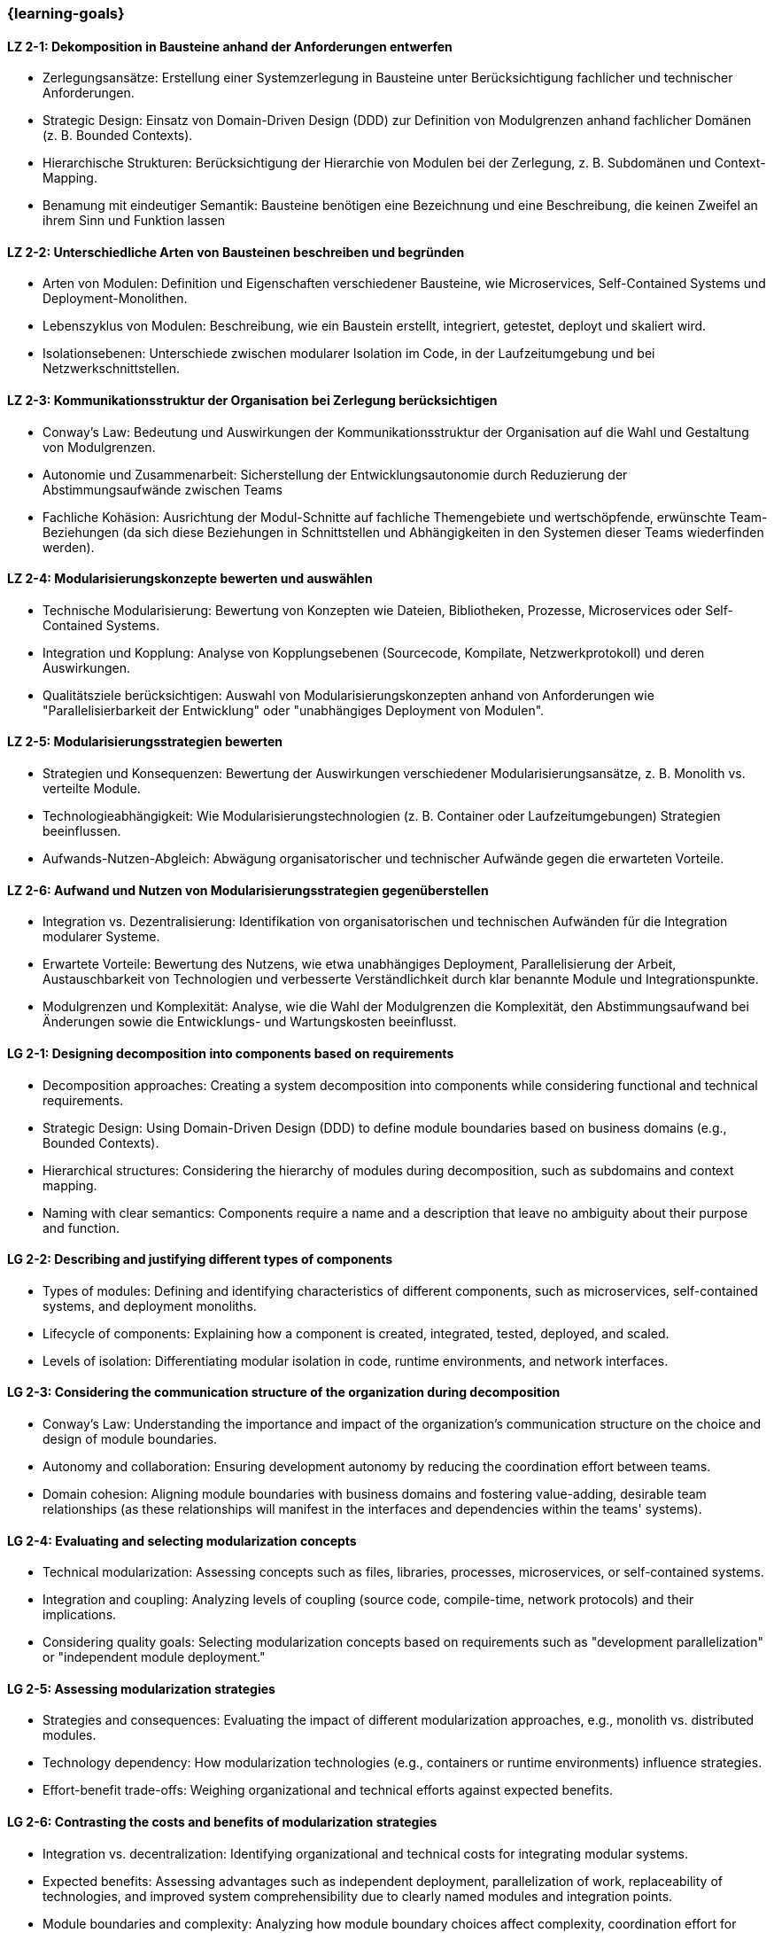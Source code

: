 === {learning-goals}

// tag::DE[]

[[LZ-2-1]]
==== LZ 2-1: Dekomposition in Bausteine anhand der Anforderungen entwerfen

* Zerlegungsansätze: Erstellung einer Systemzerlegung in Bausteine unter Berücksichtigung fachlicher und technischer Anforderungen.
* Strategic Design: Einsatz von Domain-Driven Design (DDD) zur Definition von Modulgrenzen anhand fachlicher Domänen (z. B. Bounded Contexts).
* Hierarchische Strukturen: Berücksichtigung der Hierarchie von Modulen bei der Zerlegung, z. B. Subdomänen und Context-Mapping.
* Benamung mit eindeutiger Semantik: Bausteine benötigen eine Bezeichnung und eine Beschreibung, die keinen Zweifel an ihrem Sinn und Funktion lassen

[[LZ-2-2]]
==== LZ 2-2: Unterschiedliche Arten von Bausteinen beschreiben und begründen

* Arten von Modulen: Definition und Eigenschaften verschiedener Bausteine, wie Microservices, Self-Contained Systems und Deployment-Monolithen.
* Lebenszyklus von Modulen: Beschreibung, wie ein Baustein erstellt, integriert, getestet, deployt und skaliert wird.
* Isolationsebenen: Unterschiede zwischen modularer Isolation im Code, in der Laufzeitumgebung und bei Netzwerkschnittstellen.

[[LZ-2-3]]
==== LZ 2-3: Kommunikationsstruktur der Organisation bei Zerlegung berücksichtigen

* Conway’s Law: Bedeutung und Auswirkungen der Kommunikationsstruktur der Organisation auf die Wahl und Gestaltung von Modulgrenzen.
* Autonomie und Zusammenarbeit: Sicherstellung der Entwicklungsautonomie durch Reduzierung der Abstimmungsaufwände zwischen Teams
* Fachliche Kohäsion: Ausrichtung der Modul-Schnitte auf fachliche Themengebiete und wertschöpfende, erwünschte Team-Beziehungen (da sich diese Beziehungen in Schnittstellen und Abhängigkeiten in den Systemen dieser Teams wiederfinden werden).

[[LZ-2-4]]
==== LZ 2-4: Modularisierungskonzepte bewerten und auswählen

* Technische Modularisierung: Bewertung von Konzepten wie Dateien, Bibliotheken, Prozesse, Microservices oder Self-Contained Systems.
* Integration und Kopplung: Analyse von Kopplungsebenen (Sourcecode, Kompilate, Netzwerkprotokoll) und deren Auswirkungen.
* Qualitätsziele berücksichtigen: Auswahl von Modularisierungskonzepten anhand von Anforderungen wie "Parallelisierbarkeit der Entwicklung" oder "unabhängiges Deployment von Modulen".

[[LZ-2-5]]
==== LZ 2-5: Modularisierungsstrategien bewerten

* Strategien und Konsequenzen: Bewertung der Auswirkungen verschiedener Modularisierungsansätze, z. B. Monolith vs. verteilte Module.
* Technologieabhängigkeit: Wie Modularisierungstechnologien (z. B. Container oder Laufzeitumgebungen) Strategien beeinflussen.
* Aufwands-Nutzen-Abgleich: Abwägung organisatorischer und technischer Aufwände gegen die erwarteten Vorteile.

[[LZ-2-6]]
==== LZ 2-6: Aufwand und Nutzen von Modularisierungsstrategien gegenüberstellen

* Integration vs. Dezentralisierung: Identifikation von organisatorischen und technischen Aufwänden  für die Integration modularer Systeme.
* Erwartete Vorteile: Bewertung des Nutzens, wie etwa unabhängiges Deployment, Parallelisierung der Arbeit, Austauschbarkeit von Technologien und verbesserte Verständlichkeit durch klar benannte Module und Integrationspunkte.
* Modulgrenzen und Komplexität: Analyse, wie die Wahl der Modulgrenzen die Komplexität, den Abstimmungsaufwand bei Änderungen sowie die Entwicklungs- und Wartungskosten beeinflusst.

// end::DE[]

// tag::EN[]

[[LG-2-1]]
==== LG 2-1: Designing decomposition into components based on requirements
* Decomposition approaches: Creating a system decomposition into components while considering functional and technical requirements.
* Strategic Design: Using Domain-Driven Design (DDD) to define module boundaries based on business domains (e.g., Bounded Contexts).
* Hierarchical structures: Considering the hierarchy of modules during decomposition, such as subdomains and context mapping.
* Naming with clear semantics: Components require a name and a description that leave no ambiguity about their purpose and function.

[[LG-2-2]]
==== LG 2-2: Describing and justifying different types of components
* Types of modules: Defining and identifying characteristics of different components, such as microservices, self-contained systems, and deployment monoliths.
* Lifecycle of components: Explaining how a component is created, integrated, tested, deployed, and scaled.
* Levels of isolation: Differentiating modular isolation in code, runtime environments, and network interfaces.

[[LG-2-3]]
==== LG 2-3: Considering the communication structure of the organization during decomposition
* Conway’s Law: Understanding the importance and impact of the organization’s communication structure on the choice and design of module boundaries.
* Autonomy and collaboration: Ensuring development autonomy by reducing the coordination effort between teams.
* Domain cohesion: Aligning module boundaries with business domains and fostering value-adding, desirable team relationships (as these relationships will manifest in the interfaces and dependencies within the teams' systems).

[[LG-2-4]]
==== LG 2-4: Evaluating and selecting modularization concepts
* Technical modularization: Assessing concepts such as files, libraries, processes, microservices, or self-contained systems.
* Integration and coupling: Analyzing levels of coupling (source code, compile-time, network protocols) and their implications.
* Considering quality goals: Selecting modularization concepts based on requirements such as "development parallelization" or "independent module deployment."

[[LG-2-5]]
==== LG 2-5: Assessing modularization strategies
* Strategies and consequences: Evaluating the impact of different modularization approaches, e.g., monolith vs. distributed modules.
* Technology dependency: How modularization technologies (e.g., containers or runtime environments) influence strategies.
* Effort-benefit trade-offs: Weighing organizational and technical efforts against expected benefits.

[[LG-2-6]]
==== LG 2-6: Contrasting the costs and benefits of modularization strategies
* Integration vs. decentralization: Identifying organizational and technical costs for integrating modular systems.
* Expected benefits: Assessing advantages such as independent deployment, parallelization of work, replaceability of technologies, and improved system comprehensibility due to clearly named modules and integration points.
* Module boundaries and complexity: Analyzing how module boundary choices affect complexity, coordination effort for changes, and development and maintenance costs.

// end::EN[]





· 




